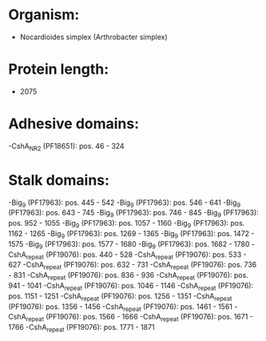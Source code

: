 * Organism:
- Nocardioides simplex (Arthrobacter simplex)
* Protein length:
- 2075
* Adhesive domains:
-CshA_NR2 (PF18651): pos. 46 - 324
* Stalk domains:
-Big_9 (PF17963): pos. 445 - 542
-Big_9 (PF17963): pos. 546 - 641
-Big_9 (PF17963): pos. 643 - 745
-Big_9 (PF17963): pos. 746 - 845
-Big_9 (PF17963): pos. 952 - 1055
-Big_9 (PF17963): pos. 1057 - 1160
-Big_9 (PF17963): pos. 1162 - 1265
-Big_9 (PF17963): pos. 1269 - 1365
-Big_9 (PF17963): pos. 1472 - 1575
-Big_9 (PF17963): pos. 1577 - 1680
-Big_9 (PF17963): pos. 1682 - 1780
-CshA_repeat (PF19076): pos. 440 - 528
-CshA_repeat (PF19076): pos. 533 - 627
-CshA_repeat (PF19076): pos. 632 - 731
-CshA_repeat (PF19076): pos. 736 - 831
-CshA_repeat (PF19076): pos. 836 - 936
-CshA_repeat (PF19076): pos. 941 - 1041
-CshA_repeat (PF19076): pos. 1046 - 1146
-CshA_repeat (PF19076): pos. 1151 - 1251
-CshA_repeat (PF19076): pos. 1256 - 1351
-CshA_repeat (PF19076): pos. 1356 - 1456
-CshA_repeat (PF19076): pos. 1461 - 1561
-CshA_repeat (PF19076): pos. 1566 - 1666
-CshA_repeat (PF19076): pos. 1671 - 1766
-CshA_repeat (PF19076): pos. 1771 - 1871

